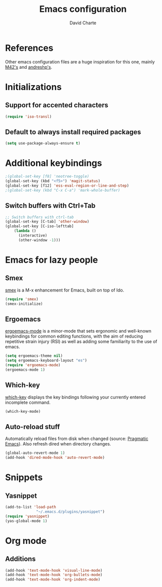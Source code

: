 #+TITLE: Emacs configuration
#+AUTHOR: David Charte

* References

Other emacs configuration files are a huge inspiration for this one, mainly [[https://github.com/M42/.emacs.d][M42's]] and [[https://github.com/andreshp/.emacs.d/][andreshp's]].

* Initializations

** Support for accented characters

#+BEGIN_SRC emacs-lisp
(require 'iso-transl)
#+END_SRC

** Default to always install required packages

#+BEGIN_SRC emacs-lisp
(setq use-package-always-ensure t)
#+END_SRC

* Additional keybindings

#+BEGIN_SRC emacs-lisp
;(global-set-key [f8] 'neotree-toggle)
(global-set-key (kbd "<f5>") 'magit-status)
(global-set-key [f12] 'ess-eval-region-or-line-and-step)
;(global-set-key (kbd "C-x C-a") 'mark-whole-buffer)
#+END_SRC

** Switch buffers with Ctrl+Tab

#+BEGIN_SRC emacs-lisp
;; Switch buffers with ctrl-tab
(global-set-key [C-tab] 'other-window)
(global-set-key [C-iso-lefttab] 
    (lambda ()
      (interactive)
      (other-window -1)))
#+END_SRC

* Emacs for lazy people

** Smex

[[https://github.com/nonsequitur/smex/][smex]] is a M-x enhancement for Emacs, built on top of Ido.

#+BEGIN_SRC emacs-lisp
(require 'smex)
(smex-initialize)
#+END_SRC

** Ergoemacs

[[https://ergoemacs.github.io/index.html][ergoemacs-mode]] is a minor-mode that sets ergonomic and well-known keybindings for common editing functions, with the aim of reducing repetitive strain injury (RSI) as well as adding some familiarity to the use of emacs.

#+BEGIN_SRC emacs-lisp
(setq ergoemacs-theme nil)
(setq ergoemacs-keyboard-layout "es")
(require 'ergoemacs-mode)
(ergoemacs-mode 1)
#+END_SRC

** Which-key

[[https://github.com/justbur/emacs-which-key][which-key]] displays the key bindings following your currently entered incomplete command.

#+BEGIN_SRC emacs-lisp
(which-key-mode)
#+END_SRC

** Auto-reload stuff

Automatically reload files from disk when changed (source: [[http://pragmaticemacs.com/emacs/automatically-revert-buffers/][Pragmatic Emacs]]). Also refresh dired when directory changes.

#+BEGIN_SRC emacs-lisp
(global-auto-revert-mode 1)
(add-hook 'dired-mode-hook 'auto-revert-mode)
#+END_SRC

* Snippets

** Yasnippet

#+BEGIN_SRC emacs-lisp
(add-to-list 'load-path
              "~/.emacs.d/plugins/yasnippet")
(require 'yasnippet)
(yas-global-mode 1)
#+END_SRC

* Org mode

** Additions

#+BEGIN_SRC emacs-lisp
(add-hook 'text-mode-hook 'visual-line-mode)
(add-hook 'text-mode-hook 'org-bullets-mode)
(add-hook 'text-mode-hook 'org-indent-mode)
#+END_SRC
